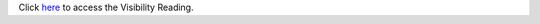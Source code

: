 .. |reading| replace:: Visibility Reading
.. _reading: https://github.com/cs1302uga/cs1302-tutorials/blob/master/visibility/visibility.rst

Click `here <reading>`__ to access the |reading|.
